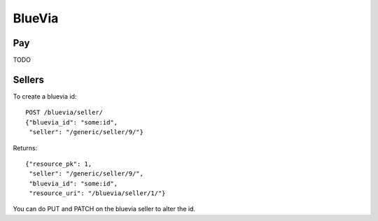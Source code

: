 .. _bluevia:

===================
BlueVia
===================

Pay
===================

TODO

Sellers
========================

To create a bluevia id::

        POST /bluevia/seller/
        {"bluevia_id": "some:id",
         "seller": "/generic/seller/9/"}

Returns::

        {"resource_pk": 1,
         "seller": "/generic/seller/9/",
         "bluevia_id": "some:id",
         "resource_uri": "/bluevia/seller/1/"}

You can do PUT and PATCH on the bluevia seller to alter the id.
